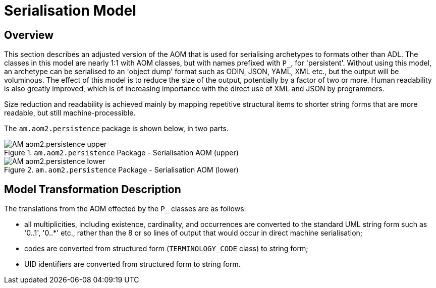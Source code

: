= Serialisation Model

== Overview

This section describes an adjusted version of the AOM that is used for serialising archetypes to formats other than ADL. The classes in this model are nearly 1:1 with AOM classes, but with names prefixed with `P_`, for 'persistent'. Without using this model, an archetype can be serialised to an 'object dump' format such as ODIN, JSON, YAML, XML etc., but the output will be voluminous. The effect of this model is to reduce the size of the output, potentially by a factor of two or more. Human readability is also greatly improved, which is of increasing importance with the direct use of XML and JSON by programmers.

Size reduction and readability is achieved mainly by mapping repetitive structural items to shorter string forms that are more readable, but still machine-processible.

The `am.aom2.persistence` package is shown below, in two parts.

[.text-center]
.`am.aom2.persistence` Package - Serialisation AOM (upper)
image::{uml_diagrams_uri}/AM-aom2.persistence-upper.svg[id=P_AOM_upper, align="center"]

[.text-center]
.`am.aom2.persistence` Package - Serialisation AOM (lower)
image::{uml_diagrams_uri}/AM-aom2.persistence-lower.svg[id=P_AOM_lower, align="center"]

== Model Transformation Description

The translations from the AOM effected by the `P_` classes are as follows:

* all multiplicities, including existence, cardinality, and occurrences are converted to the standard UML string form such as '0..1', '0..*' etc., rather than the 8 or so lines of output that would occur in direct machine serialisation;
* codes are converted from structured form (`TERMINOLOGY_CODE` class) to string form;
* UID identifiers are converted from structured form to string form.

